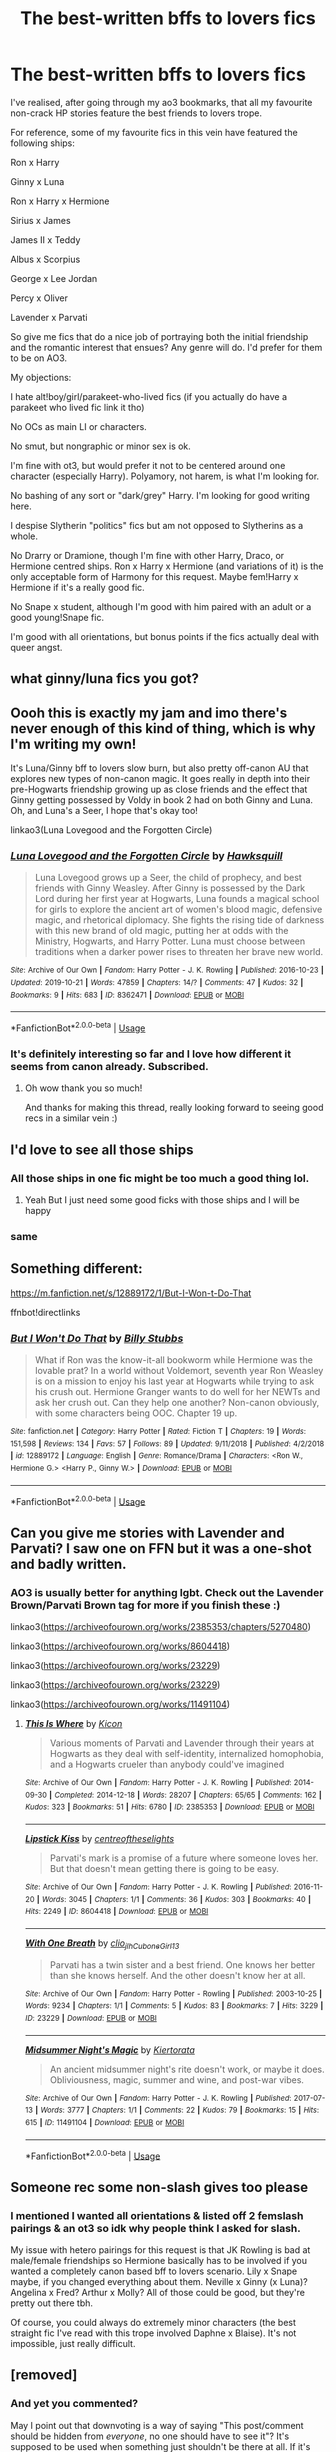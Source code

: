 #+TITLE: The best-written bffs to lovers fics

* The best-written bffs to lovers fics
:PROPERTIES:
:Score: 29
:DateUnix: 1572218016.0
:DateShort: 2019-Oct-28
:FlairText: Request
:END:
I've realised, after going through my ao3 bookmarks, that all my favourite non-crack HP stories feature the best friends to lovers trope.

For reference, some of my favourite fics in this vein have featured the following ships:

Ron x Harry

Ginny x Luna

Ron x Harry x Hermione

Sirius x James

James II x Teddy

Albus x Scorpius

George x Lee Jordan

Percy x Oliver

Lavender x Parvati

So give me fics that do a nice job of portraying both the initial friendship and the romantic interest that ensues? Any genre will do. I'd prefer for them to be on AO3.

My objections:

I hate alt!boy/girl/parakeet-who-lived fics (if you actually do have a parakeet who lived fic link it tho)

No OCs as main LI or characters.

No smut, but nongraphic or minor sex is ok.

I'm fine with ot3, but would prefer it not to be centered around one character (especially Harry). Polyamory, not harem, is what I'm looking for.

No bashing of any sort or "dark/grey" Harry. I'm looking for good writing here.

I despise Slytherin "politics" fics but am not opposed to Slytherins as a whole.

No Drarry or Dramione, though I'm fine with other Harry, Draco, or Hermione centred ships. Ron x Harry x Hermione (and variations of it) is the only acceptable form of Harmony for this request. Maybe fem!Harry x Hermione if it's a really good fic.

No Snape x student, although I'm good with him paired with an adult or a good young!Snape fic.

I'm good with all orientations, but bonus points if the fics actually deal with queer angst.


** what ginny/luna fics you got?
:PROPERTIES:
:Author: Mynameisyeffer
:Score: 7
:DateUnix: 1572225681.0
:DateShort: 2019-Oct-28
:END:


** Oooh this is exactly my jam and imo there's never enough of this kind of thing, which is why I'm writing my own!

It's Luna/Ginny bff to lovers slow burn, but also pretty off-canon AU that explores new types of non-canon magic. It goes really in depth into their pre-Hogwarts friendship growing up as close friends and the effect that Ginny getting possessed by Voldy in book 2 had on both Ginny and Luna. Oh, and Luna's a Seer, I hope that's okay too!

linkao3(Luna Lovegood and the Forgotten Circle)
:PROPERTIES:
:Author: HexAppendix
:Score: 6
:DateUnix: 1572227094.0
:DateShort: 2019-Oct-28
:END:

*** [[https://archiveofourown.org/works/8362471][*/Luna Lovegood and the Forgotten Circle/*]] by [[https://www.archiveofourown.org/users/Hawksquill/pseuds/Hawksquill][/Hawksquill/]]

#+begin_quote
  Luna Lovegood grows up a Seer, the child of prophecy, and best friends with Ginny Weasley. After Ginny is possessed by the Dark Lord during her first year at Hogwarts, Luna founds a magical school for girls to explore the ancient art of women's blood magic, defensive magic, and rhetorical diplomacy. She fights the rising tide of darkness with this new brand of old magic, putting her at odds with the Ministry, Hogwarts, and Harry Potter. Luna must choose between traditions when a darker power rises to threaten her brave new world.
#+end_quote

^{/Site/:} ^{Archive} ^{of} ^{Our} ^{Own} ^{*|*} ^{/Fandom/:} ^{Harry} ^{Potter} ^{-} ^{J.} ^{K.} ^{Rowling} ^{*|*} ^{/Published/:} ^{2016-10-23} ^{*|*} ^{/Updated/:} ^{2019-10-21} ^{*|*} ^{/Words/:} ^{47859} ^{*|*} ^{/Chapters/:} ^{14/?} ^{*|*} ^{/Comments/:} ^{47} ^{*|*} ^{/Kudos/:} ^{32} ^{*|*} ^{/Bookmarks/:} ^{9} ^{*|*} ^{/Hits/:} ^{683} ^{*|*} ^{/ID/:} ^{8362471} ^{*|*} ^{/Download/:} ^{[[https://archiveofourown.org/downloads/8362471/Luna%20Lovegood%20and%20the.epub?updated_at=1571700683][EPUB]]} ^{or} ^{[[https://archiveofourown.org/downloads/8362471/Luna%20Lovegood%20and%20the.mobi?updated_at=1571700683][MOBI]]}

--------------

*FanfictionBot*^{2.0.0-beta} | [[https://github.com/tusing/reddit-ffn-bot/wiki/Usage][Usage]]
:PROPERTIES:
:Author: FanfictionBot
:Score: 1
:DateUnix: 1572227108.0
:DateShort: 2019-Oct-28
:END:


*** It's definitely interesting so far and I love how different it seems from canon already. Subscribed.
:PROPERTIES:
:Score: 1
:DateUnix: 1572227330.0
:DateShort: 2019-Oct-28
:END:

**** Oh wow thank you so much!

And thanks for making this thread, really looking forward to seeing good recs in a similar vein :)
:PROPERTIES:
:Author: HexAppendix
:Score: 1
:DateUnix: 1572227453.0
:DateShort: 2019-Oct-28
:END:


** I'd love to see all those ships
:PROPERTIES:
:Author: carxxxxx
:Score: 4
:DateUnix: 1572220400.0
:DateShort: 2019-Oct-28
:END:

*** All those ships in one fic might be too much a good thing lol.
:PROPERTIES:
:Score: 2
:DateUnix: 1572220529.0
:DateShort: 2019-Oct-28
:END:

**** Yeah But I just need some good ficks with those ships and I will be happy
:PROPERTIES:
:Author: carxxxxx
:Score: 0
:DateUnix: 1572220594.0
:DateShort: 2019-Oct-28
:END:


*** same
:PROPERTIES:
:Author: Arcex
:Score: 1
:DateUnix: 1572239753.0
:DateShort: 2019-Oct-28
:END:


** Something different:

[[https://m.fanfiction.net/s/12889172/1/But-I-Won-t-Do-That]]

ffnbot!directlinks
:PROPERTIES:
:Author: IlliterateJanitor
:Score: 2
:DateUnix: 1572334928.0
:DateShort: 2019-Oct-29
:END:

*** [[https://www.fanfiction.net/s/12889172/1/][*/But I Won't Do That/*]] by [[https://www.fanfiction.net/u/10534156/Billy-Stubbs][/Billy Stubbs/]]

#+begin_quote
  What if Ron was the know-it-all bookworm while Hermione was the lovable prat? In a world without Voldemort, seventh year Ron Weasley is on a mission to enjoy his last year at Hogwarts while trying to ask his crush out. Hermione Granger wants to do well for her NEWTs and ask her crush out. Can they help one another? Non-canon obviously, with some characters being OOC. Chapter 19 up.
#+end_quote

^{/Site/:} ^{fanfiction.net} ^{*|*} ^{/Category/:} ^{Harry} ^{Potter} ^{*|*} ^{/Rated/:} ^{Fiction} ^{T} ^{*|*} ^{/Chapters/:} ^{19} ^{*|*} ^{/Words/:} ^{151,598} ^{*|*} ^{/Reviews/:} ^{134} ^{*|*} ^{/Favs/:} ^{57} ^{*|*} ^{/Follows/:} ^{89} ^{*|*} ^{/Updated/:} ^{9/11/2018} ^{*|*} ^{/Published/:} ^{4/2/2018} ^{*|*} ^{/id/:} ^{12889172} ^{*|*} ^{/Language/:} ^{English} ^{*|*} ^{/Genre/:} ^{Romance/Drama} ^{*|*} ^{/Characters/:} ^{<Ron} ^{W.,} ^{Hermione} ^{G.>} ^{<Harry} ^{P.,} ^{Ginny} ^{W.>} ^{*|*} ^{/Download/:} ^{[[http://www.ff2ebook.com/old/ffn-bot/index.php?id=12889172&source=ff&filetype=epub][EPUB]]} ^{or} ^{[[http://www.ff2ebook.com/old/ffn-bot/index.php?id=12889172&source=ff&filetype=mobi][MOBI]]}

--------------

*FanfictionBot*^{2.0.0-beta} | [[https://github.com/tusing/reddit-ffn-bot/wiki/Usage][Usage]]
:PROPERTIES:
:Author: FanfictionBot
:Score: 1
:DateUnix: 1572334938.0
:DateShort: 2019-Oct-29
:END:


** Can you give me stories with Lavender and Parvati? I saw one on FFN but it was a one-shot and badly written.
:PROPERTIES:
:Author: scottyboy359
:Score: 1
:DateUnix: 1578780136.0
:DateShort: 2020-Jan-12
:END:

*** AO3 is usually better for anything lgbt. Check out the Lavender Brown/Parvati Brown tag for more if you finish these :)

linkao3([[https://archiveofourown.org/works/2385353/chapters/5270480]])

linkao3([[https://archiveofourown.org/works/8604418]])

linkao3([[https://archiveofourown.org/works/23229]])

linkao3([[https://archiveofourown.org/works/23229]])

linkao3([[https://archiveofourown.org/works/11491104]])
:PROPERTIES:
:Score: 1
:DateUnix: 1578781419.0
:DateShort: 2020-Jan-12
:END:

**** [[https://archiveofourown.org/works/2385353][*/This Is Where/*]] by [[https://www.archiveofourown.org/users/Kicon/pseuds/Kicon][/Kicon/]]

#+begin_quote
  Various moments of Parvati and Lavender through their years at Hogwarts as they deal with self-identity, internalized homophobia, and a Hogwarts crueler than anybody could've imagined
#+end_quote

^{/Site/:} ^{Archive} ^{of} ^{Our} ^{Own} ^{*|*} ^{/Fandom/:} ^{Harry} ^{Potter} ^{-} ^{J.} ^{K.} ^{Rowling} ^{*|*} ^{/Published/:} ^{2014-09-30} ^{*|*} ^{/Completed/:} ^{2014-12-18} ^{*|*} ^{/Words/:} ^{28207} ^{*|*} ^{/Chapters/:} ^{65/65} ^{*|*} ^{/Comments/:} ^{162} ^{*|*} ^{/Kudos/:} ^{323} ^{*|*} ^{/Bookmarks/:} ^{51} ^{*|*} ^{/Hits/:} ^{6780} ^{*|*} ^{/ID/:} ^{2385353} ^{*|*} ^{/Download/:} ^{[[https://archiveofourown.org/downloads/2385353/This%20Is%20Where.epub?updated_at=1472163711][EPUB]]} ^{or} ^{[[https://archiveofourown.org/downloads/2385353/This%20Is%20Where.mobi?updated_at=1472163711][MOBI]]}

--------------

[[https://archiveofourown.org/works/8604418][*/Lipstick Kiss/*]] by [[https://www.archiveofourown.org/users/centreoftheselights/pseuds/centreoftheselights][/centreoftheselights/]]

#+begin_quote
  Parvati's mark is a promise of a future where someone loves her. But that doesn't mean getting there is going to be easy.
#+end_quote

^{/Site/:} ^{Archive} ^{of} ^{Our} ^{Own} ^{*|*} ^{/Fandom/:} ^{Harry} ^{Potter} ^{-} ^{J.} ^{K.} ^{Rowling} ^{*|*} ^{/Published/:} ^{2016-11-20} ^{*|*} ^{/Words/:} ^{3045} ^{*|*} ^{/Chapters/:} ^{1/1} ^{*|*} ^{/Comments/:} ^{36} ^{*|*} ^{/Kudos/:} ^{303} ^{*|*} ^{/Bookmarks/:} ^{40} ^{*|*} ^{/Hits/:} ^{2249} ^{*|*} ^{/ID/:} ^{8604418} ^{*|*} ^{/Download/:} ^{[[https://archiveofourown.org/downloads/8604418/Lipstick%20Kiss.epub?updated_at=1479660044][EPUB]]} ^{or} ^{[[https://archiveofourown.org/downloads/8604418/Lipstick%20Kiss.mobi?updated_at=1479660044][MOBI]]}

--------------

[[https://archiveofourown.org/works/23229][*/With One Breath/*]] by [[https://www.archiveofourown.org/users/clio_jlh/pseuds/clio_jlh/users/CuboneGirl13/pseuds/CuboneGirl13][/clio_jlhCuboneGirl13/]]

#+begin_quote
  Parvati has a twin sister and a best friend. One knows her better than she knows herself. And the other doesn't know her at all.
#+end_quote

^{/Site/:} ^{Archive} ^{of} ^{Our} ^{Own} ^{*|*} ^{/Fandom/:} ^{Harry} ^{Potter} ^{-} ^{Rowling} ^{*|*} ^{/Published/:} ^{2003-10-25} ^{*|*} ^{/Words/:} ^{9234} ^{*|*} ^{/Chapters/:} ^{1/1} ^{*|*} ^{/Comments/:} ^{5} ^{*|*} ^{/Kudos/:} ^{83} ^{*|*} ^{/Bookmarks/:} ^{7} ^{*|*} ^{/Hits/:} ^{3229} ^{*|*} ^{/ID/:} ^{23229} ^{*|*} ^{/Download/:} ^{[[https://archiveofourown.org/downloads/23229/With%20One%20Breath.epub?updated_at=1449418671][EPUB]]} ^{or} ^{[[https://archiveofourown.org/downloads/23229/With%20One%20Breath.mobi?updated_at=1449418671][MOBI]]}

--------------

[[https://archiveofourown.org/works/11491104][*/Midsummer Night's Magic/*]] by [[https://www.archiveofourown.org/users/Kiertorata/pseuds/Kiertorata][/Kiertorata/]]

#+begin_quote
  An ancient midsummer night's rite doesn't work, or maybe it does. Obliviousness, magic, summer and wine, and post-war vibes.
#+end_quote

^{/Site/:} ^{Archive} ^{of} ^{Our} ^{Own} ^{*|*} ^{/Fandom/:} ^{Harry} ^{Potter} ^{-} ^{J.} ^{K.} ^{Rowling} ^{*|*} ^{/Published/:} ^{2017-07-13} ^{*|*} ^{/Words/:} ^{3777} ^{*|*} ^{/Chapters/:} ^{1/1} ^{*|*} ^{/Comments/:} ^{22} ^{*|*} ^{/Kudos/:} ^{79} ^{*|*} ^{/Bookmarks/:} ^{15} ^{*|*} ^{/Hits/:} ^{615} ^{*|*} ^{/ID/:} ^{11491104} ^{*|*} ^{/Download/:} ^{[[https://archiveofourown.org/downloads/11491104/Midsummer%20Nights%20Magic.epub?updated_at=1506197426][EPUB]]} ^{or} ^{[[https://archiveofourown.org/downloads/11491104/Midsummer%20Nights%20Magic.mobi?updated_at=1506197426][MOBI]]}

--------------

*FanfictionBot*^{2.0.0-beta} | [[https://github.com/tusing/reddit-ffn-bot/wiki/Usage][Usage]]
:PROPERTIES:
:Author: FanfictionBot
:Score: 1
:DateUnix: 1578781428.0
:DateShort: 2020-Jan-12
:END:


** Someone rec some non-slash gives too please
:PROPERTIES:
:Author: Gammasensei87
:Score: 1
:DateUnix: 1572235583.0
:DateShort: 2019-Oct-28
:END:

*** I mentioned I wanted all orientations & listed off 2 femslash pairings & an ot3 so idk why people think I asked for slash.

My issue with hetero pairings for this request is that JK Rowling is bad at male/female friendships so Hermione basically has to be involved if you wanted a completely canon based bff to lovers scenario. Lily x Snape maybe, if you changed everything about them. Neville x Ginny (x Luna)? Angelina x Fred? Arthur x Molly? All of those could be good, but they're pretty out there tbh.

Of course, you could always do extremely minor characters (the best straight fic I've read with this trope involved Daphne x Blaise). It's not impossible, just really difficult.
:PROPERTIES:
:Score: 2
:DateUnix: 1572263120.0
:DateShort: 2019-Oct-28
:END:


** [removed]
:PROPERTIES:
:Score: -27
:DateUnix: 1572220858.0
:DateShort: 2019-Oct-28
:END:

*** And yet you commented?

May I point out that downvoting is a way of saying "This post/comment should be hidden from /everyone/, no one should have to see it"? It's supposed to be used when something just shouldn't be there at all. If it's just a matter of "I personally would rather not see this" then you can hide the post.
:PROPERTIES:
:Author: thrawnca
:Score: 7
:DateUnix: 1572221015.0
:DateShort: 2019-Oct-28
:END:

**** It's a joke. I am making fun of the ones who do.
:PROPERTIES:
:Author: James_Locke
:Score: -2
:DateUnix: 1572221510.0
:DateShort: 2019-Oct-28
:END:

***** There exists enough actual sentiment of that nature that some external indication that it is parody or satire is required for it to be comprehended as such.
:PROPERTIES:
:Author: SirGlaurung
:Score: 2
:DateUnix: 1572242857.0
:DateShort: 2019-Oct-28
:END:

****** Well someone asked and I answered.
:PROPERTIES:
:Author: James_Locke
:Score: 0
:DateUnix: 1572246555.0
:DateShort: 2019-Oct-28
:END:


*** In this case, I didn't even specifically mention slash. Doubly unfair. :(
:PROPERTIES:
:Score: 1
:DateUnix: 1572220941.0
:DateShort: 2019-Oct-28
:END:

**** u/James_Locke:
#+begin_quote
  Ron x Harry

  queer angst
#+end_quote

You bracket with slash!
:PROPERTIES:
:Author: James_Locke
:Score: -2
:DateUnix: 1572223207.0
:DateShort: 2019-Oct-28
:END:

***** I'll have you know I don't discriminate with my queer angst. My list includes the only two canon female friendships in the series. Does the slash hate apply to femslash too?
:PROPERTIES:
:Score: 1
:DateUnix: 1572223964.0
:DateShort: 2019-Oct-28
:END:

****** Uhh to be honest I have no idea.
:PROPERTIES:
:Author: James_Locke
:Score: -1
:DateUnix: 1572224857.0
:DateShort: 2019-Oct-28
:END:


*** I see that sarcasm is a foreign language to so many people.
:PROPERTIES:
:Author: KeyserWood
:Score: 1
:DateUnix: 1572258679.0
:DateShort: 2019-Oct-28
:END:
